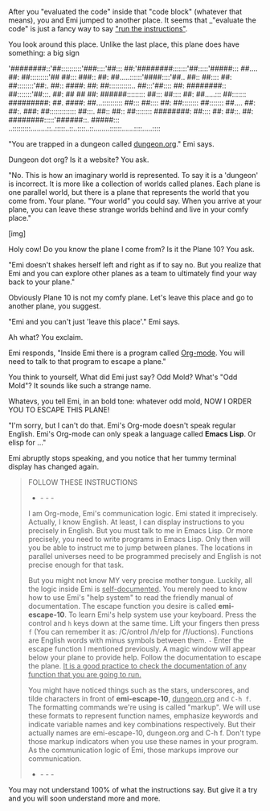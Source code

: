 After you "evaluated the code" inside that "code block" (whatever that means), you and Emi jumped to another place. It seems that _"evaluate the code" is just a fancy way to say _"run the instructions"_.

You look around this place. Unlike the last place, this plane does have something: a big sign

'########::'##::::::::::'###::::'##::: ##:'########:::::::'##:::::'#####:::
 ##.... ##: ##:::::::::'## ##::: ###:: ##: ##.....::::::'####::::'##.. ##::
 ##:::: ##: ##::::::::'##:. ##:: ####: ##: ##:::::::::::.. ##:::'##:::: ##:
 ########:: ##:::::::'##:::. ##: ## ## ##: ######::::::::: ##::: ##:::: ##:
 ##.....::: ##::::::: #########: ##. ####: ##...:::::::::: ##::: ##:::: ##:
 ##:::::::: ##::::::: ##.... ##: ##:. ###: ##::::::::::::: ##:::. ##:: ##::
 ##:::::::: ########: ##:::: ##: ##::. ##: ########:::::'######::. #####:::
..:::::::::........::..:::::..::..::::..::........::::::......::::.....::::

"You are trapped in a dungeon called _dungeon.org_." Emi says.

Dungeon dot org? Is it a website? You ask.

"No. This is how an imaginary world is represented. To say it is a 'dungeon' is incorrect. It is more like a collection of worlds called planes. Each plane is one parallel world, but there is a plane that represents the world that you come from. Your plane. "Your world" you could say. When you arrive at your plane, you can leave these strange worlds behind and live in your comfy place."

[img]

Holy cow! Do you know the plane I come from? Is it the Plane 10? You ask.

"Emi doesn't shakes herself left and right as if to say no. But you realize that Emi and you can explore other planes as a team to ultimately find your way back to your plane."

Obviously Plane 10 is not my comfy plane. Let's leave this place and go to another plane, you suggest.

"Emi and you can't just 'leave this place'." Emi says.

Ah what? You exclaim.

Emi responds, "Inside Emi there is a program called _Org-mode_. You will need to talk to that program to escape a plane."

You think to yourself, What did Emi just say? Odd Mold? What's "Odd Mold"? It sounds like such a strange name.

Whatevs, you tell Emi, in an bold tone: whatever odd mold, NOW I ORDER YOU TO ESCAPE THIS PLANE!

"I'm sorry, but I can't do that. Emi's Org-mode doesn't speak regular English. Emi's Org-mode can only speak a language called *Emacs Lisp*. Or elisp for ..."

Emi abruptly stops speaking, and you notice that her tummy terminal display has changed again.
                                                                                                       
#+BEGIN_QUOTE
FOLLOW THESE INSTRUCTIONS
- - - -
I am Org-mode, Emi's communication logic. Emi stated it imprecisely. Actually, I know English. At least, I can display instructions to you precisely in English. But you must talk to me in Emacs Lisp. Or more precisely, you need to write programs in Emacs Lisp. Only then will you be able to instruct me to jump between planes. The locations in parallel universes need to be programmed precisely and English is not precise enough for that task.

But you might not know MY very precise mother tongue. Luckily, all the logic inside Emi is _self-documented_. You merely need to know how to use Emi's "help system" to read the friendly manual of documentation. The escape function you desire is called *emi-escape-10*. To learn Emi's help system use your keyboard. Press the control and ~h~ keys down at the same time. Lift your fingers then press ~f~ (You can remember it as: /C/ontrol /h/elp for /f/uctions). Functions are English words with minus symbols between them. ~-~ Enter the escape function I mentioned previously. A magic window will appear below your plane to provide help. Follow the documentation to escape the plane. _It is a good practice to check the documentation of any function that you are going to run._

You might have noticed things such as the stars, underscores, and tilde characters in front of *emi-escape-10*, _dungeon.org_ and ~C-h f~. The formatting commands we're using is called "markup". We will use these formats to represent function names, emphasize keywords and indicate variable names and key combinations respectively. But their actually names are emi-escape-10, dungeon.org and C-h f. Don't type those markup indicators when you use these names in your program. As the communication logic of Emi, those markups improve our communication.
- - - -
#+END_QUOTE

You may not understand 100% of what the instructions say. But give it a try and you will soon understand more and more.
